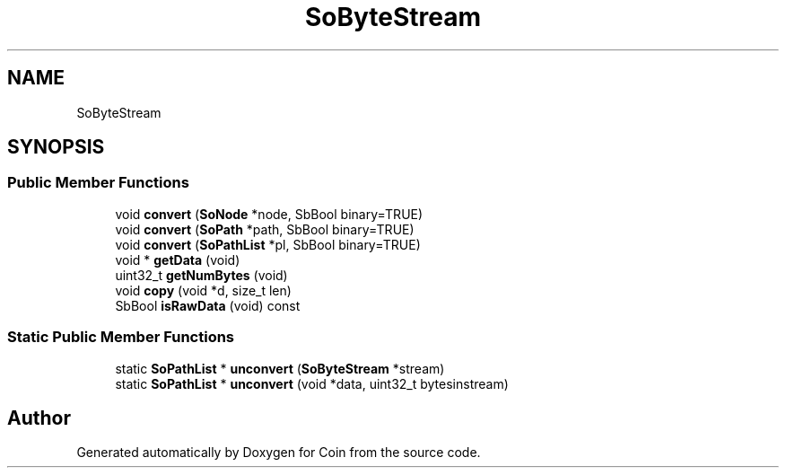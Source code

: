 .TH "SoByteStream" 3 "Sun May 28 2017" "Version 4.0.0a" "Coin" \" -*- nroff -*-
.ad l
.nh
.SH NAME
SoByteStream
.SH SYNOPSIS
.br
.PP
.SS "Public Member Functions"

.in +1c
.ti -1c
.RI "void \fBconvert\fP (\fBSoNode\fP *node, SbBool binary=TRUE)"
.br
.ti -1c
.RI "void \fBconvert\fP (\fBSoPath\fP *path, SbBool binary=TRUE)"
.br
.ti -1c
.RI "void \fBconvert\fP (\fBSoPathList\fP *pl, SbBool binary=TRUE)"
.br
.ti -1c
.RI "void * \fBgetData\fP (void)"
.br
.ti -1c
.RI "uint32_t \fBgetNumBytes\fP (void)"
.br
.ti -1c
.RI "void \fBcopy\fP (void *d, size_t len)"
.br
.ti -1c
.RI "SbBool \fBisRawData\fP (void) const"
.br
.in -1c
.SS "Static Public Member Functions"

.in +1c
.ti -1c
.RI "static \fBSoPathList\fP * \fBunconvert\fP (\fBSoByteStream\fP *stream)"
.br
.ti -1c
.RI "static \fBSoPathList\fP * \fBunconvert\fP (void *data, uint32_t bytesinstream)"
.br
.in -1c

.SH "Author"
.PP 
Generated automatically by Doxygen for Coin from the source code\&.
